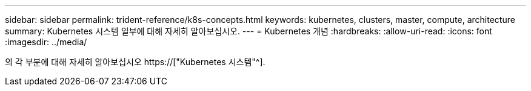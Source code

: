 ---
sidebar: sidebar 
permalink: trident-reference/k8s-concepts.html 
keywords: kubernetes, clusters, master, compute, architecture 
summary: Kubernetes 시스템 일부에 대해 자세히 알아보십시오. 
---
= Kubernetes 개념
:hardbreaks:
:allow-uri-read: 
:icons: font
:imagesdir: ../media/


[role="lead"]
의 각 부분에 대해 자세히 알아보십시오 https://["Kubernetes 시스템"^].
